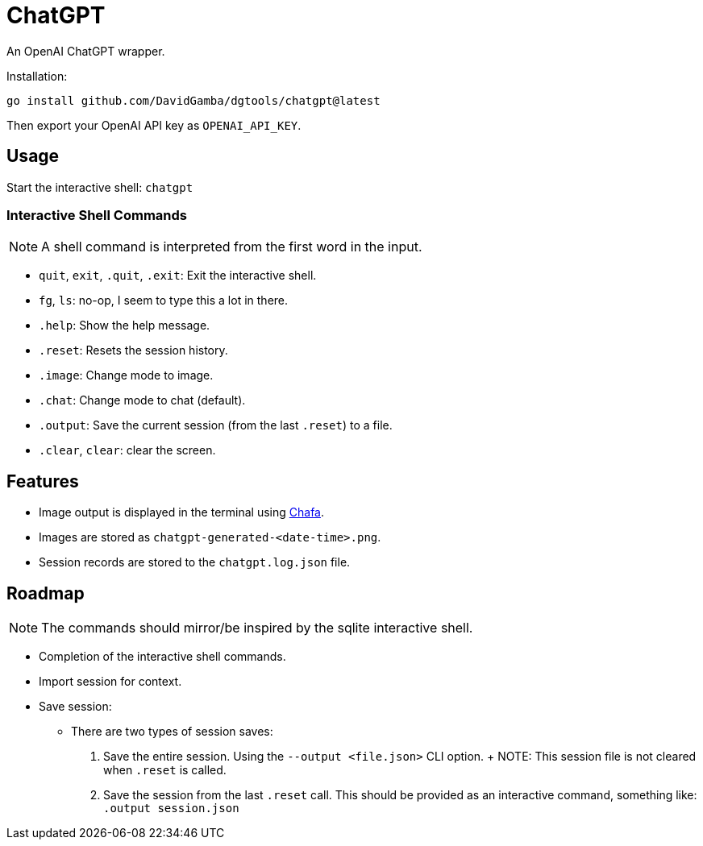 = ChatGPT

An OpenAI ChatGPT wrapper.

Installation:

`go install github.com/DavidGamba/dgtools/chatgpt@latest`

Then export your OpenAI API key as `OPENAI_API_KEY`.

== Usage

Start the interactive shell: `chatgpt`

=== Interactive Shell Commands

NOTE: A shell command is interpreted from the first word in the input.

* `quit`, `exit`, `.quit`, `.exit`: Exit the interactive shell.

* `fg`, `ls`: no-op, I seem to type this a lot in there.

* `.help`: Show the help message.

* `.reset`: Resets the session history.

* `.image`: Change mode to image.

* `.chat`: Change mode to chat (default).

* `.output`: Save the current session (from the last `.reset`) to a file.

* `.clear`, `clear`: clear the screen.

== Features

* Image output is displayed in the terminal using https://hpjansson.org/chafa/[Chafa].

* Images are stored as `chatgpt-generated-<date-time>.png`.

* Session records are stored to the `chatgpt.log.json` file.

== Roadmap

NOTE: The commands should mirror/be inspired by the sqlite interactive shell.

* Completion of the interactive shell commands.

* Import session for context.

* Save session:

	- There are two types of session saves:

		1. Save the entire session.
		Using the `--output <file.json>` CLI option.
		+
		NOTE: This session file is not cleared when `.reset` is called.

		2. Save the session from the last `.reset` call.
		This should be provided as an interactive command, something like: `.output session.json`
